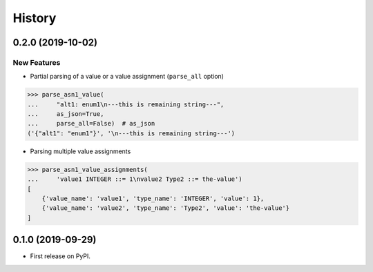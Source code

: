 =======
History
=======

0.2.0 (2019-10-02)
------------------
New Features
************

- Partial parsing of a value or a value assignment (``parse_all`` option)

.. code-block:: python

    >>> parse_asn1_value(
    ...     "alt1: enum1\n---this is remaining string---",
    ...     as_json=True,
    ...     parse_all=False)  # as_json
    ('{"alt1": "enum1"}', '\n---this is remaining string---')

- Parsing multiple value assignments

.. code-block:: python

    >>> parse_asn1_value_assignments(
    ...     'value1 INTEGER ::= 1\nvalue2 Type2 ::= the-value')
    [
        {'value_name': 'value1', 'type_name': 'INTEGER', 'value': 1},
        {'value_name': 'value2', 'type_name': 'Type2', 'value': 'the-value'}
    ]


0.1.0 (2019-09-29)
------------------

* First release on PyPI.
